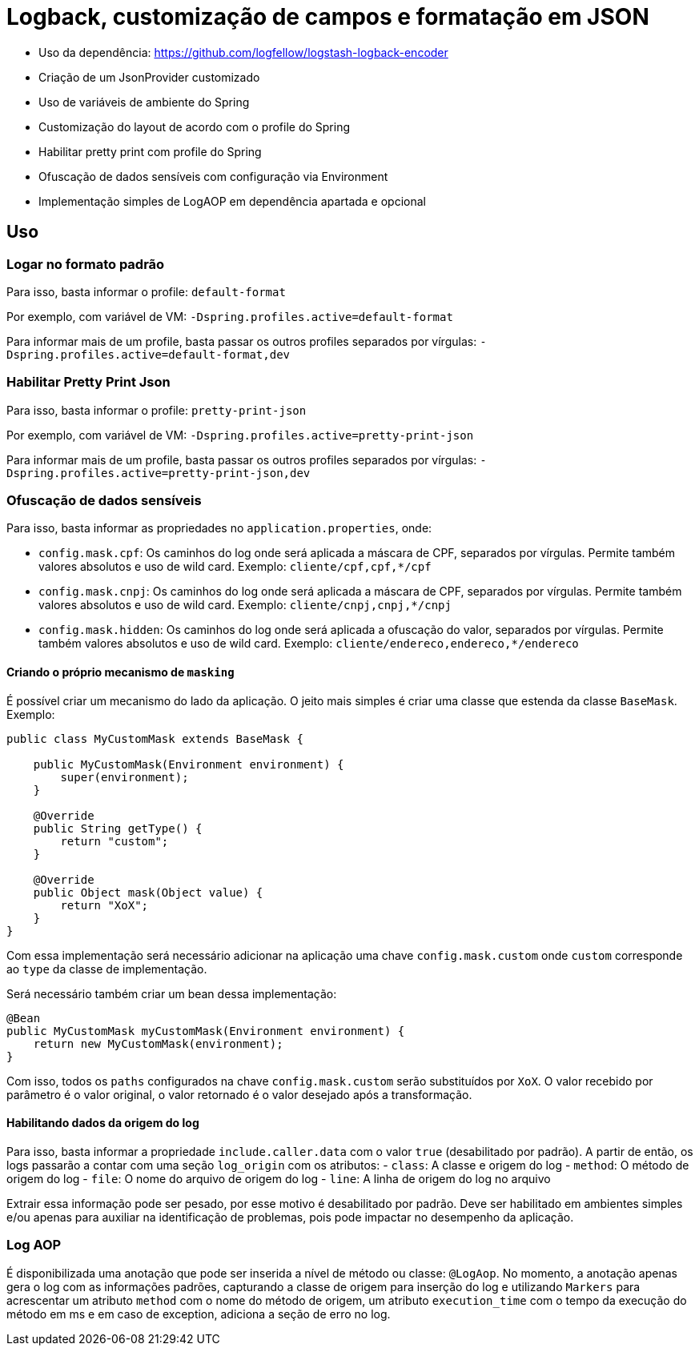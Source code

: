 = Logback, customização de campos e formatação em JSON

- Uso da dependência: https://github.com/logfellow/logstash-logback-encoder
- Criação de um JsonProvider customizado
- Uso de variáveis de ambiente do Spring
- Customização do layout de acordo com o profile do Spring
- Habilitar pretty print com profile do Spring
- Ofuscação de dados sensíveis com configuração via Environment
- Implementação simples de LogAOP em dependência apartada e opcional

== Uso

=== Logar no formato padrão

Para isso, basta informar o profile: `default-format`

Por exemplo, com variável de VM: `-Dspring.profiles.active=default-format`

Para informar mais de um profile, basta passar os outros profiles separados por vírgulas: `-Dspring.profiles.active=default-format,dev`

=== Habilitar Pretty Print Json

Para isso, basta informar o profile: `pretty-print-json`

Por exemplo, com variável de VM: `-Dspring.profiles.active=pretty-print-json`

Para informar mais de um profile, basta passar os outros profiles separados por vírgulas: `-Dspring.profiles.active=pretty-print-json,dev`

=== Ofuscação de dados sensíveis

Para isso, basta informar as propriedades no `application.properties`, onde:

- `config.mask.cpf`: Os caminhos do log onde será aplicada a máscara de CPF, separados por vírgulas. Permite também valores absolutos e uso de wild card. Exemplo: `cliente/cpf,cpf,*/cpf`
- `config.mask.cnpj`: Os caminhos do log onde será aplicada a máscara de CPF, separados por vírgulas. Permite também valores absolutos e uso de wild card. Exemplo: `cliente/cnpj,cnpj,*/cnpj`
- `config.mask.hidden`: Os caminhos do log onde será aplicada a ofuscação do valor, separados por vírgulas. Permite também valores absolutos e uso de wild card. Exemplo: `cliente/endereco,endereco,*/endereco`

==== Criando o próprio mecanismo de `masking`

É possível criar um mecanismo do lado da aplicação. O jeito mais simples é criar uma classe que estenda da classe `BaseMask`. Exemplo:

[source,java]
----
public class MyCustomMask extends BaseMask {

    public MyCustomMask(Environment environment) {
        super(environment);
    }

    @Override
    public String getType() {
        return "custom";
    }

    @Override
    public Object mask(Object value) {
        return "XoX";
    }
}
----

Com essa implementação será necessário adicionar na aplicação uma chave `config.mask.custom` onde `custom` corresponde ao `type` da classe de implementação.

Será necessário também criar um bean dessa implementação:

[source,java]
----
@Bean
public MyCustomMask myCustomMask(Environment environment) {
    return new MyCustomMask(environment);
}
----

Com isso, todos os `paths` configurados na chave `config.mask.custom` serão substituídos por `XoX`. O valor recebido por parâmetro é o valor original, o valor retornado é o valor desejado após a transformação.

==== Habilitando dados da origem do log

Para isso, basta informar a propriedade `include.caller.data` com o valor `true` (desabilitado por padrão). A partir de então, os logs passarão a contar com uma seção `log_origin` com os atributos:
- `class`: A classe e origem do log
- `method`: O método de origem do log
- `file`: O nome do arquivo de origem do log
- `line`: A linha de origem do log no arquivo

Extrair essa informação pode ser pesado, por esse motivo é desabilitado por padrão. Deve ser habilitado em ambientes simples e/ou apenas para auxiliar na identificação de problemas, pois pode impactar no desempenho da aplicação.

=== Log AOP

É disponibilizada uma anotação que pode ser inserida a nível de método ou classe: `@LogAop`.
No momento, a anotação apenas gera o log com as informações padrões, capturando a classe de origem para inserção do log e utilizando `Markers` para acrescentar um atributo `method` com o nome do método de origem, um atributo `execution_time` com o tempo da execução do método em ms e em caso de exception, adiciona a seção de erro no log.